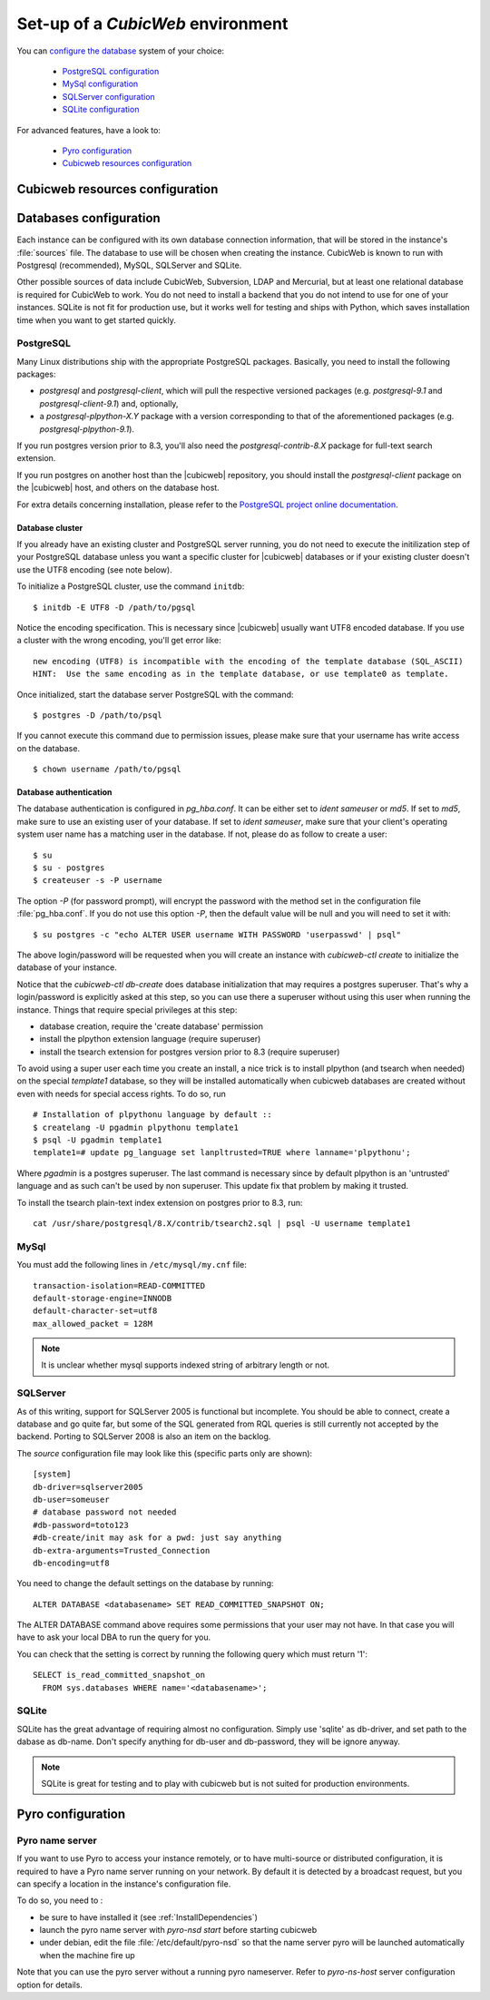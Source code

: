 .. -*- coding: utf-8 -*-

.. _ConfigEnv:

Set-up of a *CubicWeb* environment
==================================

You can `configure the database`_ system of your choice:

  - `PostgreSQL configuration`_
  - `MySql configuration`_
  - `SQLServer configuration`_
  - `SQLite configuration`_

For advanced features, have a look to:

  - `Pyro configuration`_
  - `Cubicweb resources configuration`_

.. _`configure the database`: DatabaseInstallation_
.. _`PostgreSQL configuration`: PostgresqlConfiguration_
.. _`MySql configuration`: MySqlConfiguration_
.. _`SQLServer configuration`: SQLServerConfiguration_
.. _`SQLite configuration`: SQLiteConfiguration_
.. _`Pyro configuration`: PyroConfiguration_
.. _`Cubicweb resources configuration`: RessourcesConfiguration_



.. _RessourcesConfiguration:

Cubicweb resources configuration
--------------------------------

.. autodocstring:: cubicweb.cwconfig


.. _DatabaseInstallation:

Databases configuration
-----------------------

Each instance can be configured with its own database connection information,
that will be stored in the instance's :file:`sources` file. The database to use
will be chosen when creating the instance. CubicWeb is known to run with
Postgresql (recommended), MySQL, SQLServer and SQLite.

Other possible sources of data include CubicWeb, Subversion, LDAP and Mercurial,
but at least one relational database is required for CubicWeb to work. You do
not need to install a backend that you do not intend to use for one of your
instances. SQLite is not fit for production use, but it works well for testing
and ships with Python, which saves installation time when you want to get
started quickly.

.. _PostgresqlConfiguration:

PostgreSQL
~~~~~~~~~~

Many Linux distributions ship with the appropriate PostgreSQL packages.
Basically, you need to install the following packages:

* `postgresql` and `postgresql-client`, which will pull the respective
  versioned packages (e.g. `postgresql-9.1` and `postgresql-client-9.1`) and,
  optionally,
* a `postgresql-plpython-X.Y` package with a version corresponding to that of
  the aforementioned packages (e.g. `postgresql-plpython-9.1`).

If you run postgres version prior to 8.3, you'll also need the
`postgresql-contrib-8.X` package for full-text search extension.

If you run postgres on another host than the |cubicweb| repository, you should
install the `postgresql-client` package on the |cubicweb| host, and others on the
database host.

For extra details concerning installation, please refer to the `PostgreSQL
project online documentation`_.

.. _`PostgreSQL project online documentation`: http://www.postgresql.org/docs


Database cluster
++++++++++++++++

If you already have an existing cluster and PostgreSQL server running, you do
not need to execute the initilization step of your PostgreSQL database unless
you want a specific cluster for |cubicweb| databases or if your existing
cluster doesn't use the UTF8 encoding (see note below).

To initialize a PostgreSQL cluster, use the command ``initdb``::

    $ initdb -E UTF8 -D /path/to/pgsql

Notice the encoding specification. This is necessary since |cubicweb| usually
want UTF8 encoded database. If you use a cluster with the wrong encoding, you'll
get error like::

  new encoding (UTF8) is incompatible with the encoding of the template database (SQL_ASCII)
  HINT:  Use the same encoding as in the template database, or use template0 as template.

Once initialized, start the database server PostgreSQL with the command::

  $ postgres -D /path/to/psql

If you cannot execute this command due to permission issues, please make sure
that your username has write access on the database.  ::

  $ chown username /path/to/pgsql

Database authentication
+++++++++++++++++++++++

The database authentication is configured in `pg_hba.conf`. It can be either set
to `ident sameuser` or `md5`.  If set to `md5`, make sure to use an existing
user of your database.  If set to `ident sameuser`, make sure that your client's
operating system user name has a matching user in the database. If not, please
do as follow to create a user::

  $ su
  $ su - postgres
  $ createuser -s -P username

The option `-P` (for password prompt), will encrypt the password with the
method set in the configuration file :file:`pg_hba.conf`.  If you do not use this
option `-P`, then the default value will be null and you will need to set it
with::

  $ su postgres -c "echo ALTER USER username WITH PASSWORD 'userpasswd' | psql"

The above login/password will be requested when you will create an instance with
`cubicweb-ctl create` to initialize the database of your instance.

Notice that the `cubicweb-ctl db-create` does database initialization that
may requires a postgres superuser. That's why a login/password is explicitly asked
at this step, so you can use there a superuser without using this user when running
the instance. Things that require special privileges at this step:

* database creation, require the 'create database' permission
* install the plpython extension language (require superuser)
* install the tsearch extension for postgres version prior to 8.3 (require superuser)

To avoid using a super user each time you create an install, a nice trick is to
install plpython (and tsearch when needed) on the special `template1` database,
so they will be installed automatically when cubicweb databases are created
without even with needs for special access rights. To do so, run ::

  # Installation of plpythonu language by default ::
  $ createlang -U pgadmin plpythonu template1
  $ psql -U pgadmin template1
  template1=# update pg_language set lanpltrusted=TRUE where lanname='plpythonu';

Where `pgadmin` is a postgres superuser. The last command is necessary since by
default plpython is an 'untrusted' language and as such can't be used by non
superuser. This update fix that problem by making it trusted.

To install the tsearch plain-text index extension on postgres prior to 8.3, run::

    cat /usr/share/postgresql/8.X/contrib/tsearch2.sql | psql -U username template1


.. _MySqlConfiguration:

MySql
~~~~~

You must add the following lines in ``/etc/mysql/my.cnf`` file::

    transaction-isolation=READ-COMMITTED
    default-storage-engine=INNODB
    default-character-set=utf8
    max_allowed_packet = 128M

.. Note::
    It is unclear whether mysql supports indexed string of arbitrary length or
    not.


.. _SQLServerConfiguration:

SQLServer
~~~~~~~~~

As of this writing, support for SQLServer 2005 is functional but incomplete. You
should be able to connect, create a database and go quite far, but some of the
SQL generated from RQL queries is still currently not accepted by the
backend. Porting to SQLServer 2008 is also an item on the backlog.

The `source` configuration file may look like this (specific parts only are
shown)::

  [system]
  db-driver=sqlserver2005
  db-user=someuser
  # database password not needed
  #db-password=toto123
  #db-create/init may ask for a pwd: just say anything
  db-extra-arguments=Trusted_Connection
  db-encoding=utf8


You need to change the default settings on the database by running::

 ALTER DATABASE <databasename> SET READ_COMMITTED_SNAPSHOT ON;

The ALTER DATABASE command above requires some permissions that your
user may not have. In that case you will have to ask your local DBA to
run the query for you.

You can check that the setting is correct by running the following
query which must return '1'::

   SELECT is_read_committed_snapshot_on
     FROM sys.databases WHERE name='<databasename>';



.. _SQLiteConfiguration:

SQLite
~~~~~~

SQLite has the great advantage of requiring almost no configuration. Simply
use 'sqlite' as db-driver, and set path to the dabase as db-name. Don't specify
anything for db-user and db-password, they will be ignore anyway.

.. Note::
  SQLite is great for testing and to play with cubicweb but is not suited for
  production environments.


.. _PyroConfiguration:

Pyro configuration
------------------

Pyro name server
~~~~~~~~~~~~~~~~

If you want to use Pyro to access your instance remotely, or to have multi-source
or distributed configuration, it is required to have a Pyro name server running
on your network. By default it is detected by a broadcast request, but you can
specify a location in the instance's configuration file.

To do so, you need to :

* be sure to have installed it (see :ref:`InstallDependencies`)

* launch the pyro name server with `pyro-nsd start` before starting cubicweb

* under debian, edit the file :file:`/etc/default/pyro-nsd` so that the name
  server pyro will be launched automatically when the machine fire up

Note that you can use the pyro server without a running pyro nameserver.
Refer to `pyro-ns-host` server configuration option for details.

